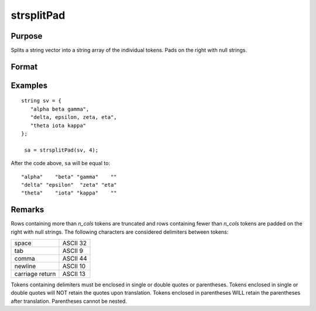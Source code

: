 
strsplitPad
==============================================

Purpose
----------------
Splits a string vector into a string array of the individual tokens. Pads on the right with null strings.

Format
----------------
.. function:: sa = strsplitPad(sv, n_cols)

    :param sv: data
    :type sv: Nx1 string array

    :param n_cols: number of columns of output string array.
    :type n_cols: scalar

    :return sa: original string vectors, split into individual tokens.

    :rtype sa: Nxn_cols string array

Examples
----------------

::

    string sv = {
       "alpha beta gamma",
       "delta, epsilon, zeta, eta",
       "theta iota kappa"
    };

     sa = strsplitPad(sv, 4);

After the code above, ``sa`` will be equal to:

::

    "alpha"    "beta" "gamma"    ""
    "delta" "epsilon"  "zeta" "eta"
    "theta"    "iota" "kappa"    ""

Remarks
-------

Rows containing more than *n_cols* tokens are truncated and rows
containing fewer than *n_cols* tokens are padded on the right with null
strings. The following characters are considered delimiters between
tokens:

+-----------------+----------+
| space           | ASCII 32 |
+-----------------+----------+
| tab             | ASCII 9  |
+-----------------+----------+
| comma           | ASCII 44 |
+-----------------+----------+
| newline         | ASCII 10 |
+-----------------+----------+
| carriage return | ASCII 13 |
+-----------------+----------+

Tokens containing delimiters must be enclosed in single or double quotes
or parentheses. Tokens enclosed in single or double quotes will NOT
retain the quotes upon translation. Tokens enclosed in parentheses WILL
retain the parentheses after translation. Parentheses cannot be nested.

.. seealso:: Functions :func:`strsplit`
